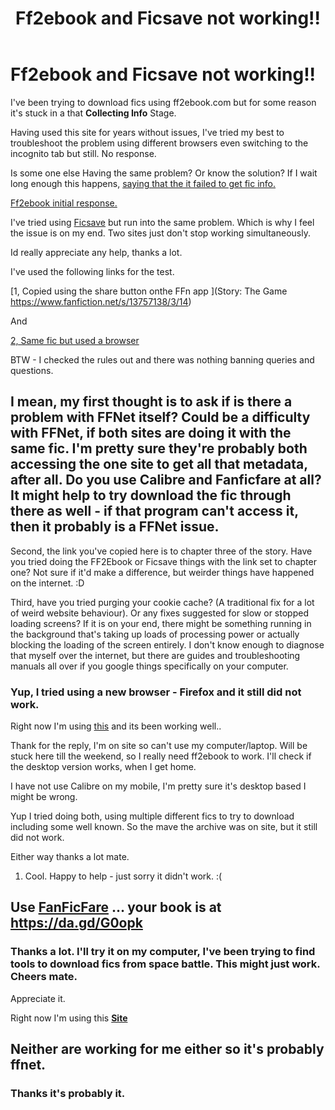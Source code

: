 #+TITLE: Ff2ebook and Ficsave not working!!

* Ff2ebook and Ficsave not working!!
:PROPERTIES:
:Author: undercover487
:Score: 3
:DateUnix: 1606899097.0
:DateShort: 2020-Dec-02
:FlairText: Request
:END:
I've been trying to download fics using ff2ebook.com but for some reason it's stuck in a that *Collecting Info* Stage.

Having used this site for years without issues, I've tried my best to troubleshoot the problem using different browsers even switching to the incognito tab but still. No response.

Is some one else Having the same problem? Or know the solution? If I wait long enough this happens, [[https://i.imgur.com/hqpyseA.jpg][saying that the it failed to get fic info.]]

[[https://i.imgur.com/NCvVohq.jpg][Ff2ebook initial response.]]

I've tried using [[https://ficsave.xyz/][Ficsave]] but run into the same problem. Which is why I feel the issue is on my end. Two sites just don't stop working simultaneously.

Id really appreciate any help, thanks a lot.

I've used the following links for the test.

[1, Copied using the share button onthe FFn app ](Story: The Game [[https://www.fanfiction.net/s/13757138/3/14]])

And

[[https://m.fanfiction.net/s/13757138/3/14][2, Same fic but used a browser]]

BTW - I checked the rules out and there was nothing banning queries and questions.


** I mean, my first thought is to ask if is there a problem with FFNet itself? Could be a difficulty with FFNet, if both sites are doing it with the same fic. I'm pretty sure they're probably both accessing the one site to get all that metadata, after all. Do you use Calibre and Fanficfare at all? It might help to try download the fic through there as well - if that program can't access it, then it probably is a FFNet issue.

Second, the link you've copied here is to chapter three of the story. Have you tried doing the FF2Ebook or Ficsave things with the link set to chapter one? Not sure if it'd make a difference, but weirder things have happened on the internet. :D

Third, have you tried purging your cookie cache? (A traditional fix for a lot of weird website behaviour). Or any fixes suggested for slow or stopped loading screens? If it is on your end, there might be something running in the background that's taking up loads of processing power or actually blocking the loading of the screen entirely. I don't know enough to diagnose that myself over the internet, but there are guides and troubleshooting manuals all over if you google things specifically on your computer.
:PROPERTIES:
:Author: Avalon1632
:Score: 2
:DateUnix: 1606903563.0
:DateShort: 2020-Dec-02
:END:

*** Yup, I tried using a new browser - Firefox and it still did not work.

Right now I'm using [[https://beta.ficsave.xyz/][this]] and its been working well..

Thank for the reply, I'm on site so can't use my computer/laptop. Will be stuck here till the weekend, so I really need ff2ebook to work. I'll check if the desktop version works, when I get home.

I have not use Calibre on my mobile, I'm pretty sure it's desktop based I might be wrong.

Yup I tried doing both, using multiple different fics to try to download including some well known. So the mave the archive was on site, but it still did not work.

Either way thanks a lot mate.
:PROPERTIES:
:Author: undercover487
:Score: 1
:DateUnix: 1606911047.0
:DateShort: 2020-Dec-02
:END:

**** Cool. Happy to help - just sorry it didn't work. :(
:PROPERTIES:
:Author: Avalon1632
:Score: 2
:DateUnix: 1606934285.0
:DateShort: 2020-Dec-02
:END:


** Use [[https://github.com/JimmXinu/FanFicFare][FanFicFare]] ... your book is at [[https://da.gd/G0opk]]
:PROPERTIES:
:Author: ceplma
:Score: 2
:DateUnix: 1606904492.0
:DateShort: 2020-Dec-02
:END:

*** Thanks a lot. I'll try it on my computer, I've been trying to find tools to download fics from space battle. This might just work. Cheers mate.

Appreciate it.

Right now I'm using this *[[https://beta.ficsave.xyz/][Site]]*
:PROPERTIES:
:Author: undercover487
:Score: 1
:DateUnix: 1606911257.0
:DateShort: 2020-Dec-02
:END:


** Neither are working for me either so it's probably ffnet.
:PROPERTIES:
:Author: eschewyn
:Score: 2
:DateUnix: 1606909066.0
:DateShort: 2020-Dec-02
:END:

*** Thanks it's probably it.
:PROPERTIES:
:Author: undercover487
:Score: 1
:DateUnix: 1606911279.0
:DateShort: 2020-Dec-02
:END:

